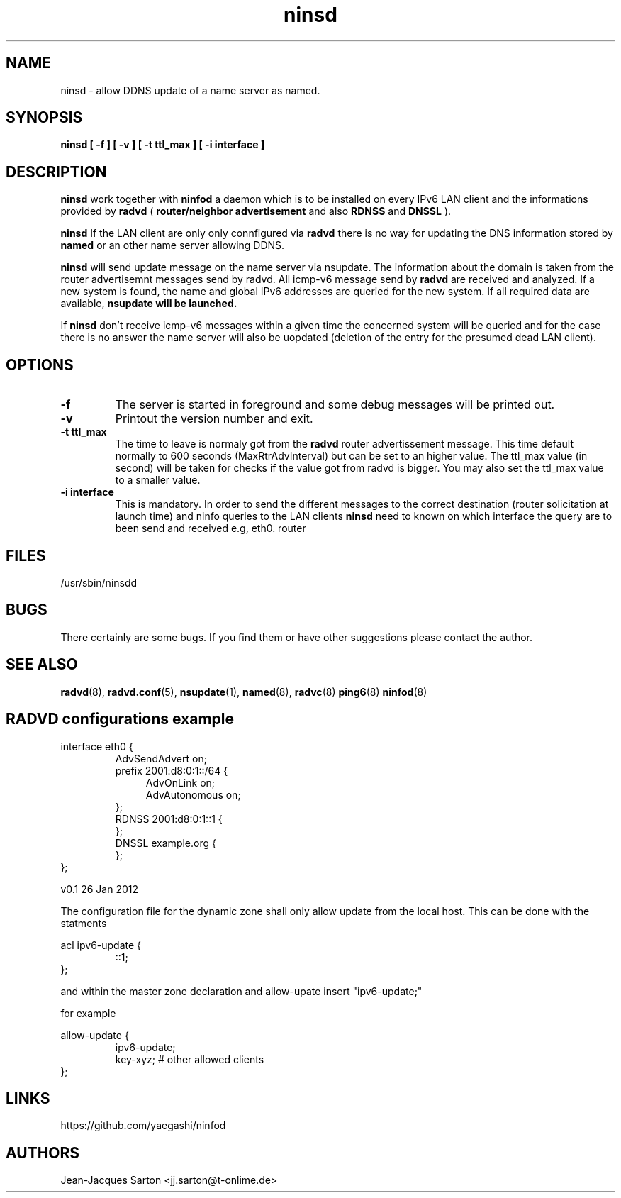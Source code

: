 .\"
.\"
.\"   Authors:
.\"    Jean-Jacques Sarton		<jj.sarton@t-onlime.de>	 
.\"
.\"   This software is Copyright 1996 by the above mentioned author(s), 
.\"   All Rights Reserved.
.\"
.\"   The license which is distributed with this software in the file COPYRIGHT
.\"   applies to this software.
.\"
.\"
.\"
.TH ninsd 8 "26 Jan 2012" "v0.1" ""
.SH NAME
ninsd \- allow DDNS update of a name server as named.
.SH SYNOPSIS
.B ninsd
.B "[ \-f ] [ \-v ] [ \-t ttl_max ] [ \-i interface ]"

.SH DESCRIPTION
.B ninsd
work together with
.B ninfod
a daemon which is to be installed on every IPv6 LAN client
and the informations provided by
.B radvd
(
.B router/neighbor advertisement
and also
.B RDNSS
and
.B DNSSL
).

.B ninsd
If the LAN client are only only connfigured via
.B radvd
there is no way for updating the DNS information stored by
.B named
or an other name server allowing DDNS.

.B ninsd
will send update message on the name server via nsupdate.
The information about the domain is taken from the router
advertisemnt messages send by radvd. All icmp-v6 message
send by
.B
radvd
are received and analyzed. If a new system is found, the
name and global IPv6 addresses are queried for the new
system. If all required data are available,
.B
nsupdate will be launched.

If
.B ninsd
don't receive icmp-v6 messages within a given time the
concerned system will be queried and for the case there
is no answer the name server will also be uopdated
(deletion of the entry for the presumed dead LAN client).

.SH OPTIONS
 
.TP
.BR "\-f"
The server is started in foreground and some debug messages will be printed
out.

.TP
.BR "\-v"
Printout the version number and exit.

.TP
.BR "\-t ttl_max"
The time to leave is normaly got from the
.B radvd
router advertissement message. This time default normally
to 600 seconds (MaxRtrAdvInterval) but can be set to an higher
value. The ttl_max value (in second) will be taken for checks
if the value got from radvd is bigger. You may also set the
ttl_max value to a smaller value.

.TP
.BR "\-i interface"
This is mandatory. In order to send the different messages
to the correct destination (router solicitation at launch time)
and ninfo queries to the LAN clients
.B ninsd
need to known on which interface the query are to been send
and received e.g, eth0.
router

.SH FILES

.nf
/usr/sbin/ninsdd
.fi
.SH BUGS

There certainly are some bugs. If you find them or have other
suggestions please contact the author.

.SH "SEE ALSO"

.BR radvd (8),
.BR radvd.conf (5),
.BR nsupdate (1),
.BR named (8),
.BR radvc (8)
.BR ping6 (8)
.BR ninfod (8)

.SH RADVD configurations example
.P
.PD 0
interface eth0 {
.P
.IP
AdvSendAdvert on;
.P
.IP
prefix 2001:d8:0:1::/64 {
.P
.TP 4
.IP
AdvOnLink on;
.P
.TP 4
.IP 
AdvAutonomous on;
.P
.IP
};
.P
.IP
RDNSS 2001:d8:0:1::1 {
.P
.IP
};
.P
.IP
DNSSL example.org {
.P
.IP
};
.P
};
.PD

.BT NAMED configuration
The configuration file for the dynamic zone shall only
allow update from the local host. This can be done with
the statments
.P
.PD 0
acl ipv6-update {
.P
.IP
::1;
.P
};
.PD
.P
and within the master zone declaration and 
allow-upate insert "ipv6-update;"
.P
for example
.P
.PD 0
allow-update {
.P
.IP
ipv6-update;
.P
.IP
key-xyz; # other allowed clients
.P
};

.SH "LINKS"
https://github.com/yaegashi/ninfod

.SH AUTHORS

.nf
Jean-Jacques Sarton		<jj.sarton@t-onlime.de>
.fi
